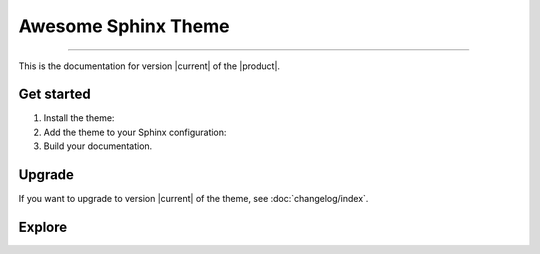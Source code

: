 .. meta::
   :description: Create functional and beautiful websites for your documentation with Sphinx and the Awesome Sphinx Theme.
   :twitter:description: Create functional and beautiful websites for your documentation with Sphinx and the Awesome Sphinx Theme.

Awesome Sphinx Theme
====================

.. rst-class:: lead

   Create functional and beautiful websites for your documentation with Sphinx.

----

This is the documentation for version |current| of the |product|.

Get started
-----------

#. Install the theme:

   .. literalinclude:: how-to/install/includes/install.sh
      :language: sh

   .. seealso::

      :doc:`how-to/install/index`

#. Add the theme to your Sphinx configuration:

   .. literalinclude:: how-to/add/includes/configure.inc
      :language: python
      :caption: |conf|

   .. seealso::

      :doc:`how-to/add/index`,
      :doc:`how-to/configure/index`

#. Build your documentation.

   .. seealso::

      `Get started with Sphinx <https://docs.readthedocs.io/en/stable/intro/getting-started-with-sphinx.html>`_

Upgrade
-------

If you want to upgrade to version |current| of the theme, see :doc:`changelog/index`.

Explore
-------

.. tab-set::

   .. tab-item:: How To

      In the **How-to** section, you can learn more about using and customizing the theme.

      .. toctree::
         :caption: How To
         :titlesonly:

         how-to/install/index
         how-to/add/index
         how-to/configure/index
         how-to/customize/index
         how-to/build-your-own/index

   .. tab-item:: Demo

      The **Demo** section shows how various elements will look like.

      .. toctree::
         :caption: Demo
         :glob:
         :titlesonly:

         demo/*
